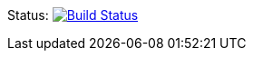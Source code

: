Status: image:https://api.travis-ci.org/asciidoctor/kramdown-asciidoc.svg[Build Status,link=https://travis-ci.org/asciidoctor/kramdown-asciidoc]
